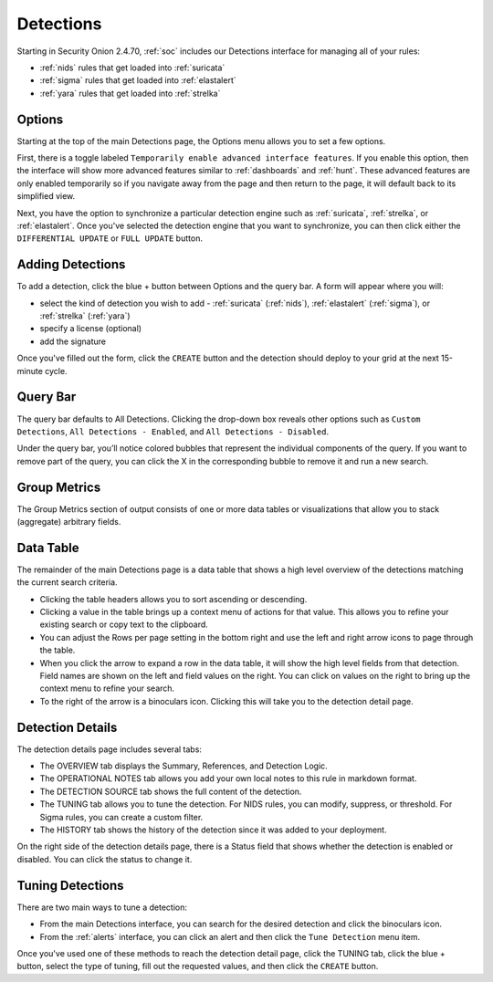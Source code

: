 .. _detections:

Detections
==========

Starting in Security Onion 2.4.70, :ref:`soc` includes our Detections interface for managing all of your rules:

- :ref:`nids` rules that get loaded into :ref:`suricata`
- :ref:`sigma` rules that get loaded into :ref:`elastalert`
- :ref:`yara` rules that get loaded into :ref:`strelka`

.. image:: images/65_detections.png
  :target: _images/65_detections.png

Options
-------

Starting at the top of the main Detections page, the Options menu allows you to set a few options.

First, there is a toggle labeled ``Temporarily enable advanced interface features``. If you enable this option, then the interface will show more advanced features similar to :ref:`dashboards` and :ref:`hunt`. These advanced features are only enabled temporarily so if you navigate away from the page and then return to the page, it will default back to its simplified view.

Next, you have the option to synchronize a particular detection engine such as :ref:`suricata`, :ref:`strelka`, or :ref:`elastalert`. Once you've selected the detection engine that you want to synchronize, you can then click either the ``DIFFERENTIAL UPDATE`` or ``FULL UPDATE`` button.

Adding Detections
-----------------

To add a detection, click the blue + button between Options and the query bar. A form will appear where you will:

- select the kind of detection you wish to add - :ref:`suricata` (:ref:`nids`), :ref:`elastalert` (:ref:`sigma`), or :ref:`strelka` (:ref:`yara`)
- specify a license (optional)
- add the signature

Once you've filled out the form, click the ``CREATE`` button and the detection should deploy to your grid at the next 15-minute cycle.

Query Bar
---------

The query bar defaults to All Detections. Clicking the drop-down box reveals other options such as ``Custom Detections``, ``All Detections - Enabled``, and ``All Detections - Disabled``.

Under the query bar, you’ll notice colored bubbles that represent the individual components of the query. If you want to remove part of the query, you can click the X in the corresponding bubble to remove it and run a new search.

Group Metrics
-------------

The Group Metrics section of output consists of one or more data tables or visualizations that allow you to stack (aggregate) arbitrary fields.

Data Table
----------

The remainder of the main Detections page is a data table that shows a high level overview of the detections matching the current search criteria.

- Clicking the table headers allows you to sort ascending or descending.
- Clicking a value in the table brings up a context menu of actions for that value. This allows you to refine your existing search or copy text to the clipboard.
- You can adjust the Rows per page setting in the bottom right and use the left and right arrow icons to page through the table.
- When you click the arrow to expand a row in the data table, it will show the high level fields from that detection. Field names are shown on the left and field values on the right. You can click on values on the right to bring up the context menu to refine your search.
- To the right of the arrow is a binoculars icon. Clicking this will take you to the detection detail page.

Detection Details
-----------------

The detection details page includes several tabs:

- The OVERVIEW tab displays the Summary, References, and Detection Logic.
- The OPERATIONAL NOTES tab allows you add your own local notes to this rule in markdown format.
- The DETECTION SOURCE tab shows the full content of the detection.
- The TUNING tab allows you to tune the detection. For NIDS rules, you can modify, suppress, or threshold. For Sigma rules, you can create a custom filter.
- The HISTORY tab shows the history of the detection since it was added to your deployment.

On the right side of the detection details page, there is a Status field that shows whether the detection is enabled or disabled. You can click the status to change it.

Tuning Detections
-----------------

There are two main ways to tune a detection:

- From the main Detections interface, you can search for the desired detection and click the binoculars icon.
- From the :ref:`alerts` interface, you can click an alert and then click the ``Tune Detection`` menu item.

Once you've used one of these methods to reach the detection detail page, click the TUNING tab, click the blue + button, select the type of tuning, fill out the requested values, and then click the ``CREATE`` button.
